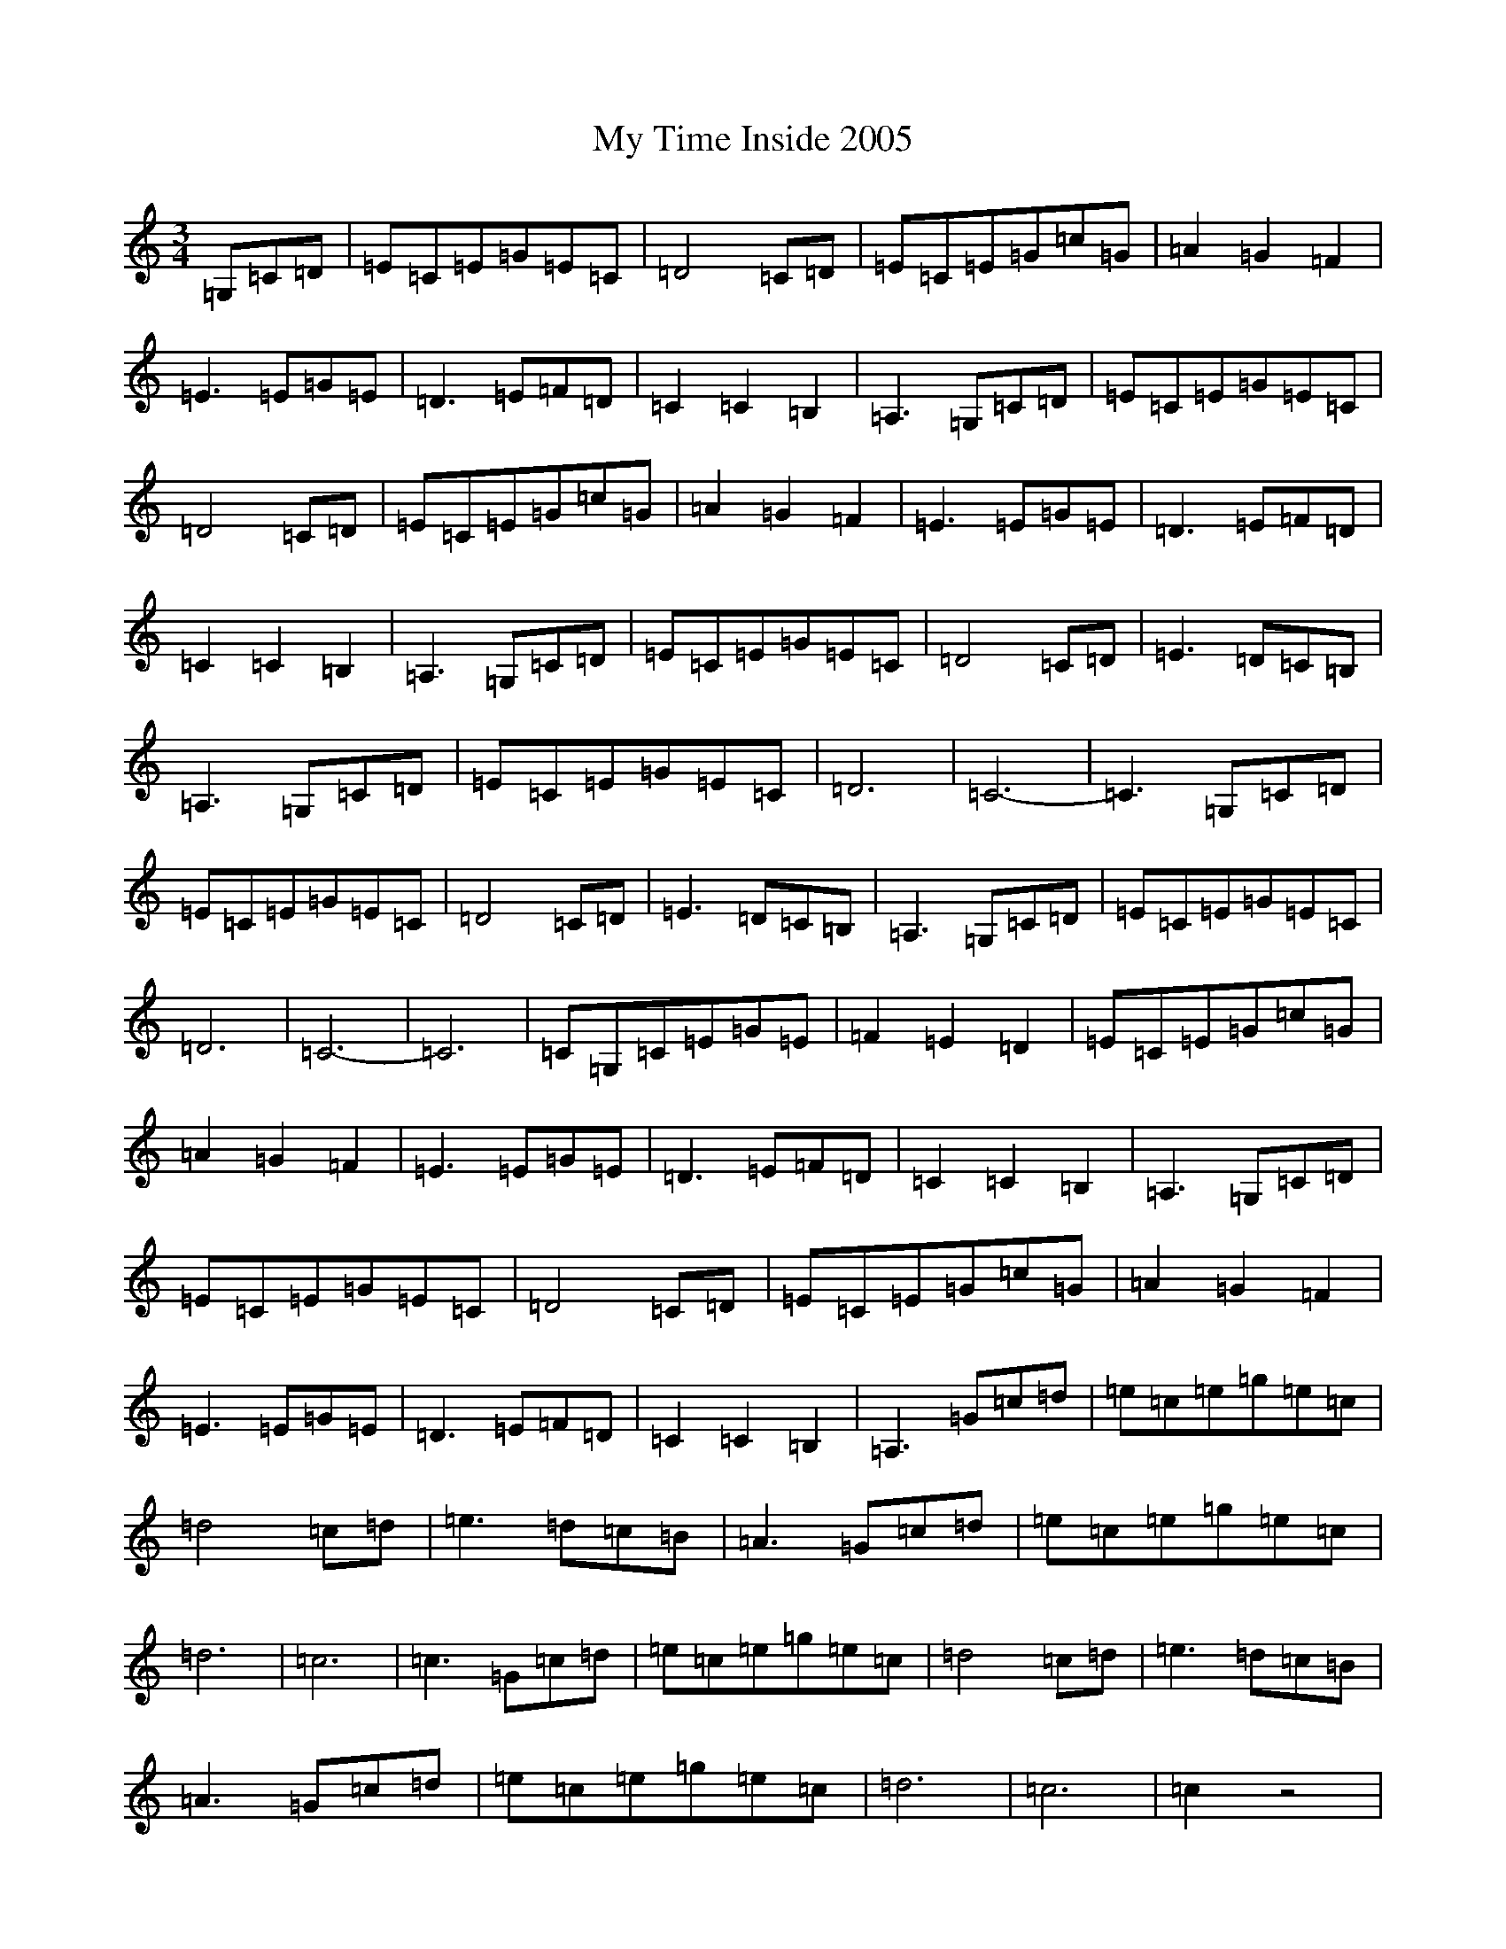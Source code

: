 X: 15194
T: My Time Inside 2005
S: https://thesession.org/tunes/11601#setting11601
R: waltz
M:3/4
L:1/8
K: C Major
=G,=C=D|=E=C=E=G=E=C|=D4=C=D|=E=C=E=G=c=G|=A2=G2=F2|=E3=E=G=E|=D3=E=F=D|=C2=C2=B,2|=A,3=G,=C=D|=E=C=E=G=E=C|=D4=C=D|=E=C=E=G=c=G|=A2=G2=F2|=E3=E=G=E|=D3=E=F=D|=C2=C2=B,2|=A,3=G,=C=D|=E=C=E=G=E=C|=D4=C=D|=E3=D=C=B,|=A,3=G,=C=D|=E=C=E=G=E=C|=D6|=C6-|=C3=G,=C=D|=E=C=E=G=E=C|=D4=C=D|=E3=D=C=B,|=A,3=G,=C=D|=E=C=E=G=E=C|=D6|=C6-|=C6|=C=G,=C=E=G=E|=F2=E2=D2|=E=C=E=G=c=G|=A2=G2=F2|=E3=E=G=E|=D3=E=F=D|=C2=C2=B,2|=A,3=G,=C=D|=E=C=E=G=E=C|=D4=C=D|=E=C=E=G=c=G|=A2=G2=F2|=E3=E=G=E|=D3=E=F=D|=C2=C2=B,2|=A,3=G=c=d|=e=c=e=g=e=c|=d4=c=d|=e3=d=c=B|=A3=G=c=d|=e=c=e=g=e=c|=d6|=c6|=c3=G=c=d|=e=c=e=g=e=c|=d4=c=d|=e3=d=c=B|=A3=G=c=d|=e=c=e=g=e=c|=d6|=c6|=c2z4|=C=G,=C=E=G=E|=F2=E2=D2|=E=C=E=G=c=G|=A2=G2=F2|=E3=E=G=E|=D3=E=F=D|=C2=C2=B,2|=A,3=G,=C=D|=E=C=E=G=E=C|=D4=C=D|=E=C=E=G=c=G|=A2=G2=F2|=E3=E=G=E|=D3=E=F=D|=C2=C2=B,2|=A,3|